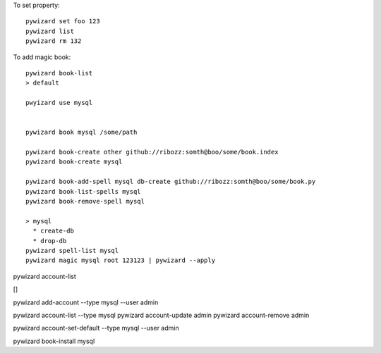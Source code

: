 

To set property::

    pywizard set foo 123
    pywizard list
    pywizard rm 132

To add magic book::

    pywizard book-list
    > default

    pwyizard use mysql


    pywizard book mysql /some/path

    pywizard book-create other github://ribozz:somth@boo/some/book.index
    pywizard book-create mysql

    pywizard book-add-spell mysql db-create github://ribozz:somth@boo/some/book.py
    pywizard book-list-spells mysql
    pywizard book-remove-spell mysql

    > mysql
      * create-db
      * drop-db
    pywizard spell-list mysql
    pywizard magic mysql root 123123 | pywizard --apply




pywizard account-list

[]

pywizard add-account --type mysql --user admin

pywizard account-list --type mysql
pywizard account-update admin
pywizard account-remove admin

pywizard account-set-default --type mysql --user admin



pywizard book-install mysql


